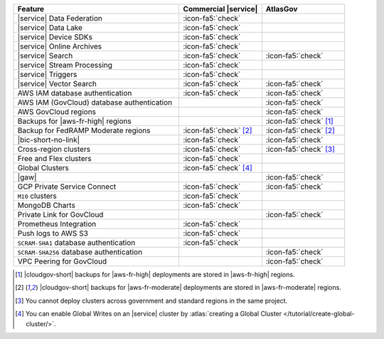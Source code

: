 .. list-table::
   :widths: 60 30 30
   :header-rows: 1

   * - Feature
     - Commercial |service|
     - AtlasGov

   * - |service| Data Federation
     - :icon-fa5:`check`
     -

   * - |service| Data Lake
     - :icon-fa5:`check`
     -   

   * - |service| Device SDKs
     - :icon-fa5:`check`
     - 

   * - |service| Online Archives
     - :icon-fa5:`check`
     - 

   * - |service| Search
     - :icon-fa5:`check`
     - :icon-fa5:`check`

   * - |service| Stream Processing
     - :icon-fa5:`check`
     -

   * - |service| Triggers
     - :icon-fa5:`check`
     - 

   * - |service| Vector Search
     - :icon-fa5:`check`
     - :icon-fa5:`check`

   * - AWS IAM database authentication
     - :icon-fa5:`check`
     - :icon-fa5:`check`

   * - AWS IAM (GovCloud) database authentication
     -
     - :icon-fa5:`check`

   * - AWS GovCloud regions
     -
     - :icon-fa5:`check`

   * - Backups for |aws-fr-high| regions
     -
     - :icon-fa5:`check` [#govcloud-backup]_

   * - Backup for FedRAMP Moderate regions
     - :icon-fa5:`check` [#fr-moderate-backup]_
     - :icon-fa5:`check` [#fr-moderate-backup]_

   * - |bic-short-no-link|
     - :icon-fa5:`check`
     - :icon-fa5:`check`

   * - Cross-region clusters
     - :icon-fa5:`check`
     - :icon-fa5:`check` [#cross-region]_

   * - Free and Flex clusters
     - :icon-fa5:`check`
     -

   * - Global Clusters
     - :icon-fa5:`check` [#global-clusters]_
     - 

   * - |gaw|
     -
     - :icon-fa5:`check`

   * - GCP Private Service Connect
     - :icon-fa5:`check`
     - :icon-fa5:`check`

   * - ``M10`` clusters
     - :icon-fa5:`check`
     -

   * - MongoDB Charts
     - :icon-fa5:`check`
     - 

   * - Private Link for GovCloud
     - 
     - :icon-fa5:`check`

   * - Prometheus Integration
     - :icon-fa5:`check`
     -

   * - Push logs to AWS S3
     - :icon-fa5:`check`
     -  

   * - ``SCRAM-SHA1`` database authentication
     - :icon-fa5:`check`
     -

   * - ``SCRAM-SHA256`` database authentication
     - 
     - :icon-fa5:`check`

   * - VPC Peering for GovCloud
     -
     - :icon-fa5:`check`

.. [#govcloud-backup]

   |cloudgov-short| backups for |aws-fr-high| deployments are stored 
   in |aws-fr-high| regions.

.. [#fr-moderate-backup]

   |cloudgov-short| backups for |aws-fr-moderate| deployments are 
   stored in |aws-fr-moderate| regions.

.. [#cross-region]
   
   You cannot deploy clusters across government 
   and standard regions in the same project.

.. [#global-clusters]
   
   You can enable Global Writes on an |service| cluster by 
   :atlas:`creating a Global Cluster </tutorial/create-global-cluster/>`.
